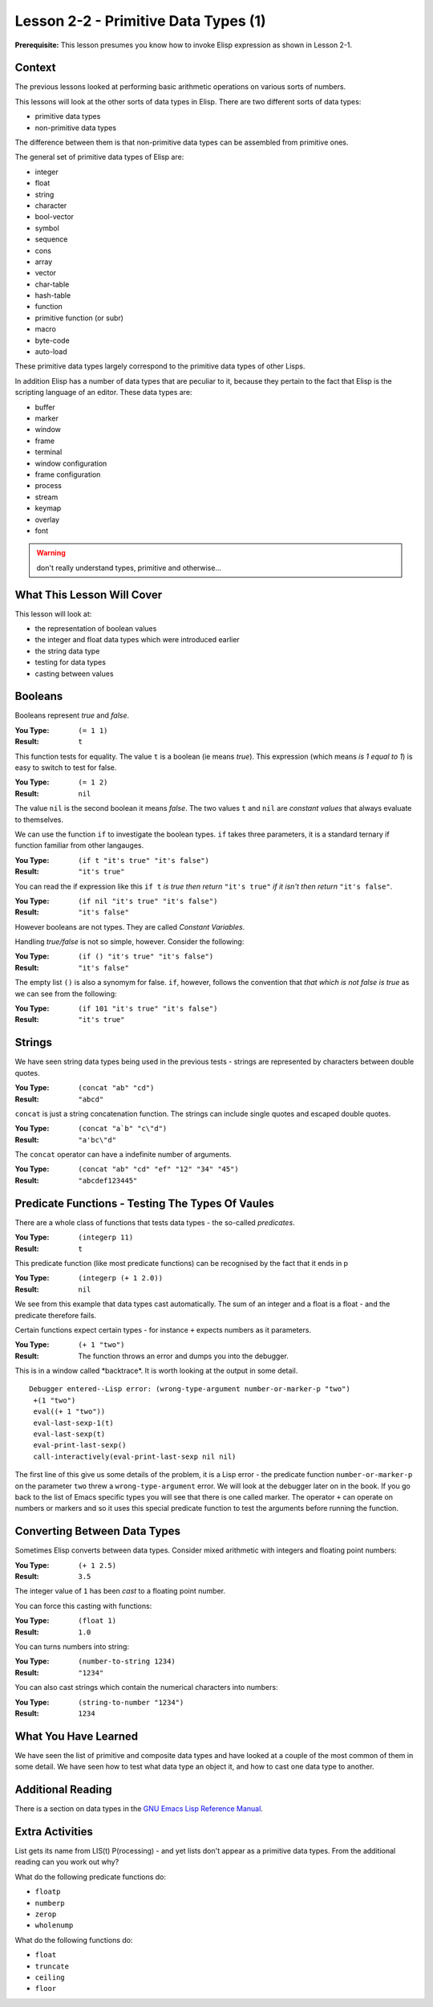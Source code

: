 =====================================
Lesson 2-2 - Primitive Data Types (1)
=====================================

**Prerequisite:** This lesson presumes you know how to invoke Elisp expression as shown in Lesson 2-1.

-------
Context
-------

The previous lessons looked at performing basic arithmetic operations on various sorts of numbers.

This lessons will look at the other sorts of data types in Elisp. There are two different sorts of data types:

* primitive data types
* non-primitive data types

The difference between them is that non-primitive data types can be assembled from primitive ones.

The general set of primitive data types of Elisp are:

* integer
* float
* string
* character
* bool-vector
* symbol
* sequence
* cons
* array
* vector
* char-table
* hash-table
* function
* primitive function (or subr)
* macro
* byte-code
* auto-load

These primitive data types largely correspond to the primitive data types of other Lisps.

In addition Elisp has a number of data types that are peculiar to it, because they pertain to the fact that Elisp is the scripting language of an editor. These data types are:

* buffer
* marker
* window
* frame
* terminal
* window configuration
* frame configuration
* process
* stream
* keymap
* overlay
* font

.. warning:: 

   don't really understand types, primitive and otherwise...

---------------------------
What This Lesson Will Cover
---------------------------

This lesson will look at:

* the representation of boolean values
* the integer and float data types which were introduced earlier
* the string data type
* testing for data types
* casting between values

--------
Booleans
--------

Booleans represent *true* and *false*. 

:You Type: ``(= 1 1)``
:Result: ``t``

This function tests for equality. The value ``t`` is a boolean (ie means *true*). This expression (which means *is 1 equal to 1*) is easy to switch to test for false.

:You Type: ``(= 1 2)``
:Result: ``nil``

The value ``nil`` is the second boolean it means *false*. The two values ``t`` and ``nil`` are *constant values* that always evaluate to themselves.

We can use the function ``if`` to investigate the boolean types. ``if`` takes three parameters, it is a standard ternary if function familiar from other langauges.

:You Type: ``(if t "it's true" "it's false")``
:Result: ``"it's true"``

You can read the if expression like this ``if t`` *is true then return* ``"it's true"`` *if it isn't then return* ``"it's false"``.

:You Type: ``(if nil "it's true" "it's false")``
:Result: ``"it's false"``

However booleans are not types. They are called *Constant Variables*.

Handling *true/false* is not so simple, however. Consider the following:

:You Type: ``(if () "it's true" "it's false")``
:Result:  ``"it's false"``

The empty list ``()`` is also a synomym for false. ``if``, however, follows the convention that *that which is not false is true* as we can see from the following:

:You Type: ``(if 101 "it's true" "it's false")``
:Result: ``"it's true"``

-------
Strings
-------

We have seen string data types being used in the previous tests - strings are represented by characters between double quotes. 

:You Type: ``(concat "ab" "cd")``
:Result: ``"abcd"``

``concat`` is just a string concatenation function. The strings can include single quotes and escaped double quotes.

:You Type: ``(concat "a`b" "c\"d")``
:Result: ``"a'bc\"d"``

The ``concat`` operator can have a indefinite number of arguments.

:You Type: ``(concat "ab" "cd" "ef" "12" "34" "45")``
:Result: ``"abcdef123445"``

-------------------------------------------------
Predicate Functions - Testing The Types Of Vaules
-------------------------------------------------

There are a whole class of functions that tests data types - the so-called *predicates*.

:You Type: ``(integerp 11)``
:Result: ``t``

This predicate function (like most predicate functions) can be recognised by the fact that it ends in p

:You Type: ``(integerp (+ 1 2.0))``
:Result: ``nil``

We see from this example that data types cast automatically. The sum of an integer and a float is a float - and the predicate therefore fails.

Certain functions expect certain types - for instance ``+`` expects numbers as it parameters.

:You Type: ``(+ 1 "two")``
:Result: The function throws an error and dumps you into the debugger.

This is in a window called \*backtrace\*. It is worth looking at the output in some detail.

::

 Debugger entered--Lisp error: (wrong-type-argument number-or-marker-p "two")
  +(1 "two")
  eval((+ 1 "two"))
  eval-last-sexp-1(t)
  eval-last-sexp(t)
  eval-print-last-sexp()
  call-interactively(eval-print-last-sexp nil nil)

The first line of this give us some details of the problem, it is a Lisp error - the predicate function ``number-or-marker-p`` on the parameter ``two`` threw a ``wrong-type-argument`` error. We will look at the debugger later on in the book. If you go back to the list of Emacs specific types you will see that there is one called marker. The operator ``+`` can operate on numbers or markers and so it uses this special predicate function to test the arguments before running the function.

-----------------------------
Converting Between Data Types
-----------------------------

Sometimes Elisp converts between data types. Consider mixed arithmetic with integers and floating point numbers:

:You Type: ``(+ 1 2.5)``
:Result: ``3.5``

The integer value of ``1`` has been *cast* to a floating point number.

You can force this casting with functions:

:You Type: ``(float 1)``
:Result: ``1.0``

You can turns numbers into string:

:You Type: ``(number-to-string 1234)``
:Result: ``"1234"``

You can also cast strings which contain the numerical characters into numbers:

:You Type: ``(string-to-number "1234")``
:Result: ``1234``

---------------------
What You Have Learned
---------------------

We have seen the list of primitive and composite data types and have looked at a couple of the most common of them in some detail. We have seen how to test what data type an object it, and how to cast one data type to another.

------------------
Additional Reading
------------------

There is a section on data types in the `GNU Emacs Lisp Reference Manual`_.

----------------
Extra Activities
----------------

List gets its name from LIS(t) P(rocessing) - and yet lists don't appear as a primitive data types. From the additional reading can you work out why?

What do the following predicate functions do:

* ``floatp``
* ``numberp``
* ``zerop``
* ``wholenump``

What do the following functions do:

* ``float``
* ``truncate``
* ``ceiling``
* ``floor``

.. _GNU Emacs Lisp Reference Manual: http://www.gnu.org/software/emacs/emacs-lisp-intro/Elisp/Lisp-Data-Types.html#Lisp-Data-Types
